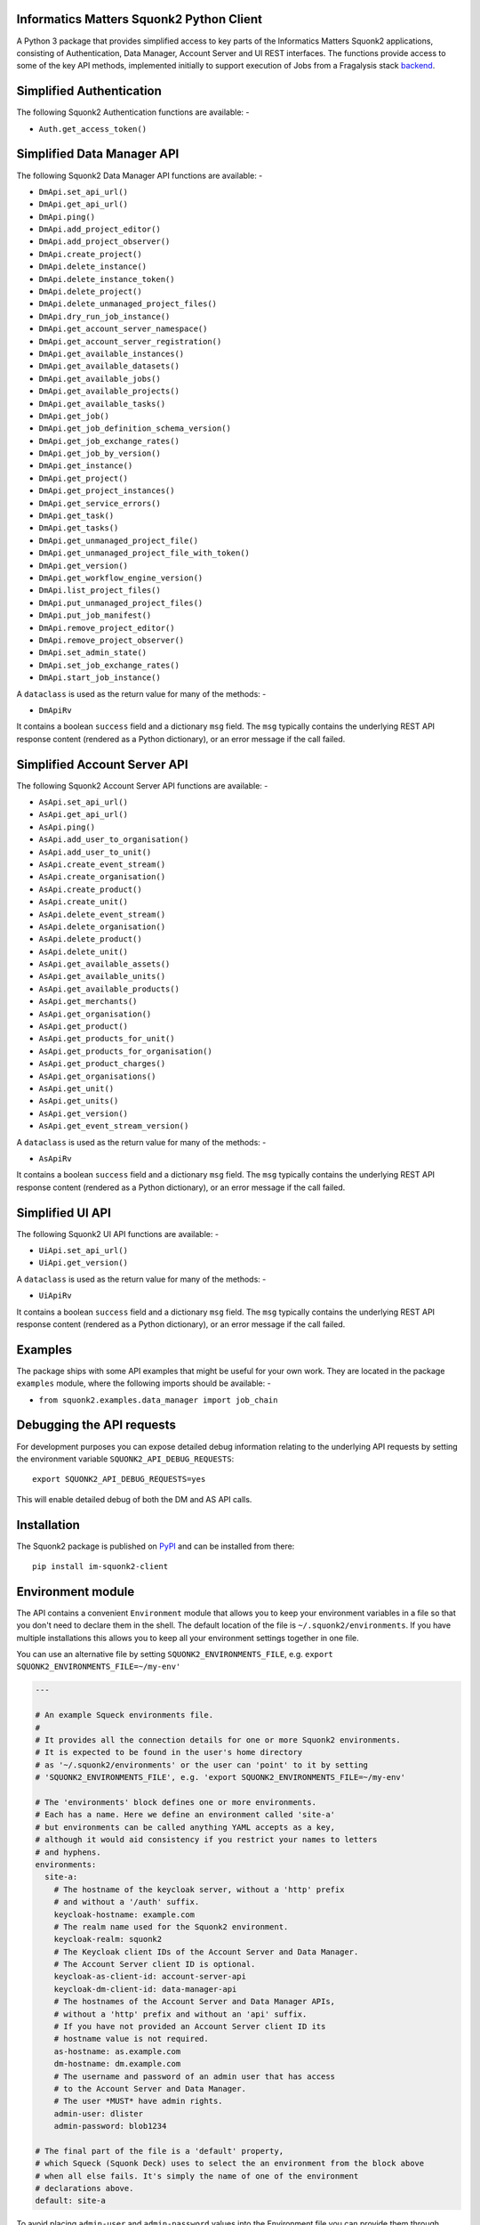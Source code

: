 Informatics Matters Squonk2 Python Client
=========================================

.. image:: https://badge.fury.io/py/im-squonk2-client.svg
   :target: https://badge.fury.io/py/im-squonk2-client
   :alt: PyPI package (latest)

.. image:: https://readthedocs.org/projects/squonk2-python-client/badge/?version=latest
   :target: https://squonk2-python-client.readthedocs.io/en/latest/?badge=latest
   :alt: Documentation Status

.. image:: https://github.com/InformaticsMatters/squonk2-python-client/actions/workflows/build.yaml/badge.svg
   :target: https://github.com/InformaticsMatters/squonk2-python-client/actions/workflows/build.yaml
   :alt: Build

.. image:: https://github.com/InformaticsMatters/squonk2-python-client/actions/workflows/publish.yaml/badge.svg
   :target: https://github.com/InformaticsMatters/squonk2-python-client/actions/workflows/publish.yaml
   :alt: Publish

A Python 3 package that provides simplified access to key parts of the
Informatics Matters Squonk2 applications, consisting of Authentication,
Data Manager, Account Server and UI REST interfaces. The functions provide
access to some of the key API methods, implemented initially to support
execution of Jobs from a Fragalysis stack `backend`_.

Simplified Authentication
=========================
The following Squonk2 Authentication functions are available: -

- ``Auth.get_access_token()``

Simplified Data Manager API
===========================
The following Squonk2 Data Manager API functions are available: -

- ``DmApi.set_api_url()``
- ``DmApi.get_api_url()``

- ``DmApi.ping()``

- ``DmApi.add_project_editor()``
- ``DmApi.add_project_observer()``
- ``DmApi.create_project()``
- ``DmApi.delete_instance()``
- ``DmApi.delete_instance_token()``
- ``DmApi.delete_project()``
- ``DmApi.delete_unmanaged_project_files()``
- ``DmApi.dry_run_job_instance()``
- ``DmApi.get_account_server_namespace()``
- ``DmApi.get_account_server_registration()``
- ``DmApi.get_available_instances()``
- ``DmApi.get_available_datasets()``
- ``DmApi.get_available_jobs()``
- ``DmApi.get_available_projects()``
- ``DmApi.get_available_tasks()``
- ``DmApi.get_job()``
- ``DmApi.get_job_definition_schema_version()``
- ``DmApi.get_job_exchange_rates()``
- ``DmApi.get_job_by_version()``
- ``DmApi.get_instance()``
- ``DmApi.get_project()``
- ``DmApi.get_project_instances()``
- ``DmApi.get_service_errors()``
- ``DmApi.get_task()``
- ``DmApi.get_tasks()``
- ``DmApi.get_unmanaged_project_file()``
- ``DmApi.get_unmanaged_project_file_with_token()``
- ``DmApi.get_version()``
- ``DmApi.get_workflow_engine_version()``
- ``DmApi.list_project_files()``
- ``DmApi.put_unmanaged_project_files()``
- ``DmApi.put_job_manifest()``
- ``DmApi.remove_project_editor()``
- ``DmApi.remove_project_observer()``
- ``DmApi.set_admin_state()``
- ``DmApi.set_job_exchange_rates()``
- ``DmApi.start_job_instance()``

A ``dataclass`` is used as the return value for many of the methods: -

- ``DmApiRv``

It contains a boolean ``success`` field and a dictionary ``msg`` field. The
``msg`` typically contains the underlying REST API response content
(rendered as a Python dictionary), or an error message if the call failed.

Simplified Account Server API
=============================
The following Squonk2 Account Server API functions are available: -

- ``AsApi.set_api_url()``
- ``AsApi.get_api_url()``

- ``AsApi.ping()``

- ``AsApi.add_user_to_organisation()``
- ``AsApi.add_user_to_unit()``
- ``AsApi.create_event_stream()``
- ``AsApi.create_organisation()``
- ``AsApi.create_product()``
- ``AsApi.create_unit()``
- ``AsApi.delete_event_stream()``
- ``AsApi.delete_organisation()``
- ``AsApi.delete_product()``
- ``AsApi.delete_unit()``
- ``AsApi.get_available_assets()``
- ``AsApi.get_available_units()``
- ``AsApi.get_available_products()``
- ``AsApi.get_merchants()``
- ``AsApi.get_organisation()``
- ``AsApi.get_product()``
- ``AsApi.get_products_for_unit()``
- ``AsApi.get_products_for_organisation()``
- ``AsApi.get_product_charges()``
- ``AsApi.get_organisations()``
- ``AsApi.get_unit()``
- ``AsApi.get_units()``
- ``AsApi.get_version()``
- ``AsApi.get_event_stream_version()``

A ``dataclass`` is used as the return value for many of the methods: -

- ``AsApiRv``

It contains a boolean ``success`` field and a dictionary ``msg`` field. The
``msg`` typically contains the underlying REST API response content
(rendered as a Python dictionary), or an error message if the call failed.

Simplified UI API
=================
The following Squonk2 UI API functions are available: -

- ``UiApi.set_api_url()``

- ``UiApi.get_version()``

A ``dataclass`` is used as the return value for many of the methods: -

- ``UiApiRv``

It contains a boolean ``success`` field and a dictionary ``msg`` field. The
``msg`` typically contains the underlying REST API response content
(rendered as a Python dictionary), or an error message if the call failed.

Examples
========
The package ships with some API examples that might be useful for your own work.
They are located in the package ``examples`` module, where the following imports
should be available: -

- ``from squonk2.examples.data_manager import job_chain``

Debugging the API requests
==========================
For development purposes you can expose detailed debug information relating to
the underlying API requests by setting the environment variable
``SQUONK2_API_DEBUG_REQUESTS``::

    export SQUONK2_API_DEBUG_REQUESTS=yes

This will enable detailed debug of both the DM and AS API calls.

Installation
============
The Squonk2 package is published on `PyPI`_ and can be installed from
there::

    pip install im-squonk2-client

Environment module
==================
The API contains a convenient ``Environment`` module that allows you to
keep your environment variables in a file so that you don't need to
declare them in the shell. The default location of the file is
``~/.squonk2/environments``. If you have multiple installations this
allows you to keep all your environment settings together in one file.

You can use an alternative file  by setting ``SQUONK2_ENVIRONMENTS_FILE``,
e.g. ``export SQUONK2_ENVIRONMENTS_FILE=~/my-env'``

..  code-block:: yaml

    ---

    # An example Squeck environments file.
    #
    # It provides all the connection details for one or more Squonk2 environments.
    # It is expected to be found in the user's home directory
    # as '~/.squonk2/environments' or the user can 'point' to it by setting
    # 'SQUONK2_ENVIRONMENTS_FILE', e.g. 'export SQUONK2_ENVIRONMENTS_FILE=~/my-env'

    # The 'environments' block defines one or more environments.
    # Each has a name. Here we define an environment called 'site-a'
    # but environments can be called anything YAML accepts as a key,
    # although it would aid consistency if you restrict your names to letters
    # and hyphens.
    environments:
      site-a:
        # The hostname of the keycloak server, without a 'http' prefix
        # and without a '/auth' suffix.
        keycloak-hostname: example.com
        # The realm name used for the Squonk2 environment.
        keycloak-realm: squonk2
        # The Keycloak client IDs of the Account Server and Data Manager.
        # The Account Server client ID is optional.
        keycloak-as-client-id: account-server-api
        keycloak-dm-client-id: data-manager-api
        # The hostnames of the Account Server and Data Manager APIs,
        # without a 'http' prefix and without an 'api' suffix.
        # If you have not provided an Account Server client ID its
        # hostname value is not required.
        as-hostname: as.example.com
        dm-hostname: dm.example.com
        # The username and password of an admin user that has access
        # to the Account Server and Data Manager.
        # The user *MUST* have admin rights.
        admin-user: dlister
        admin-password: blob1234

    # The final part of the file is a 'default' property,
    # which Squeck (Squonk Deck) uses to select the an environment from the block above
    # when all else fails. It's simply the name of one of the environment
    # declarations above.
    default: site-a

To avoid placing ``admin-user`` and ``admin-password`` values into the Environment file
you can provide them through environment variables that are scoped to the
environment name. For example, in the above you could omit them both
and provide them as values using the following variables: -

- ``SQUONK2_ENVIRONMENT_SITE_A_ADMIN_USER``
- ``SQUONK2_ENVIRONMENT_SITE_A_ADMIN_PASSWORD``

**Using the Environment**

..  code-block:: python

    from squonk2.environment import Environment

    _ = Environment.load()
    environment: Environment = Environment('site-a')
    # Get the AS API for 'local'
    # The hostname is augmented so you will get (for the above example)
    # the value 'https://as.example.com/account-server-api'
    as_api: str = environment.as_api()

Documentation
=============
Documentation is available in the `squonk2-python-client`_ project on
**Read the Docs**

Get in touch
============

- Report bugs, suggest features or view the source code `on GitHub`_.

.. _on GitHub: https://github.com/informaticsmatters/squonk2-python-client
.. _backend: https://github.com/xchem/fragalysis-backend
.. _squonk2-python-client: https://squonk2-python-client.readthedocs.io/en/latest/
.. _PyPI: https://pypi.org/project/im-squonk2-client
